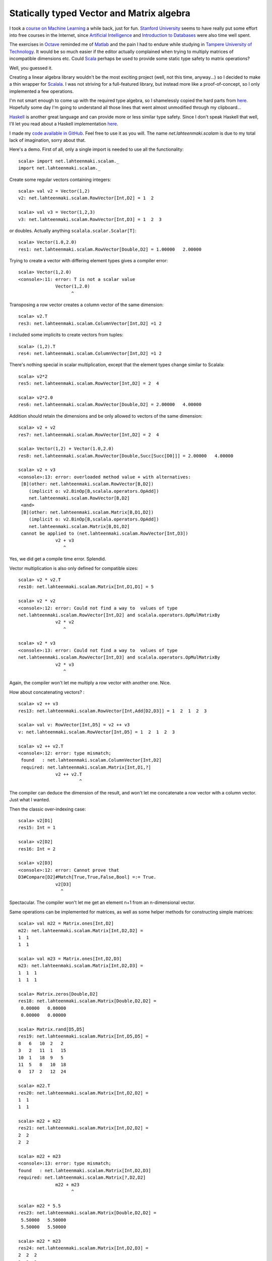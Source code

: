 Statically typed Vector and Matrix algebra
==========================================

I took a `course on Machine Learning <http://www.ml-class.org/>`__ a
while back, just for fun. `Stanford University <http://stanford.edu/>`__
seems to have really put some effort into free courses in the Internet,
since `Artificial Intelligence <https://www.ai-class.com/>`__ and
`Introduction to Databases <http://www.db-class.org/>`__ were also time
well spent.

The exercises in `Octave <http://www.gnu.org/software/octave/>`__
reminded me of
`Matlab <http://www.mathworks.se/products/matlab/index.html>`__ and the
pain I had to endure while studying in `Tampere University of
Technology <http://www.tut.fi/>`__. It would be so much easier if the
editor actually complained when trying to multiply matrices of
incompatible dimensions etc. Could
`Scala <http://www.scala-lang.org/>`__ perhaps be used to provide some
static type safety to matrix operations?

Well, you guessed it.

Creating a linear algebra library wouldn't be the most exciting project
(well, not this time, anyway...) so I decided to make a thin wrapper for
`Scalala <https://github.com/scalala/Scalala>`__. I was not striving for
a full-featured library, but instead more like a proof-of-concept, so I
only implemented a few operations.

I'm not smart enough to come up with the required type algebra, so I
shamelessly copied the hard parts from
`here <http://apocalisp.wordpress.com/2010/06/08/type-level-programming-in-scala/>`__.
Hopefully some day I'm going to understand all those lines that went
almost unmodified through my clipboard...

`Haskell <http://www.haskell.org/>`__ is another great language and can
provide more or less similar type safety. Since I don't speak Haskell
that well, I'll let you read about a Haskell implementation
`here <https://github.com/leonidas/codeblog/blob/master/2011/2011-12-21-static-vector-algebra.md>`__.

I made my `code available in
GitHub <https://github.com/inferior/scalam>`__. Feel free to use it as
you will. The name *net.lahteenmaki.scalam* is due to my total lack of
imagination, sorry about that.

Here's a demo. First of all, only a single import is needed to use all
the functionality:

::

    scala> import net.lahteenmaki.scalam._
    import net.lahteenmaki.scalam._

Create some regular vectors containing integers:

::

    scala> val v2 = Vector(1,2)
    v2: net.lahteenmaki.scalam.RowVector[Int,D2] = 1  2

    scala> val v3 = Vector(1,2,3)
    v3: net.lahteenmaki.scalam.RowVector[Int,D3] = 1  2  3

or doubles. Actually anything ``scalala.scalar.Scalar[T]``:

::

    scala> Vector(1.0,2.0)
    res1: net.lahteenmaki.scalam.RowVector[Double,D2] = 1.00000   2.00000

Trying to create a vector with differing element types gives a compiler
error:

::

    scala> Vector(1,2.0)
    <console>:11: error: T is not a scalar value
                  Vector(1,2.0)
                        ^

Transposing a row vector creates a column vector of the same dimension:

::

    scala> v2.T
    res3: net.lahteenmaki.scalam.ColumnVector[Int,D2] =1 2

I included some implicits to create vectors from tuples:

::

    scala> (1,2).T
    res4: net.lahteenmaki.scalam.ColumnVector[Int,D2] =1 2

There's nothing special in scalar multiplication, except that the
element types change similar to Scalala:

::

    scala> v2*2
    res5: net.lahteenmaki.scalam.RowVector[Int,D2] = 2  4

    scala> v2*2.0
    res6: net.lahteenmaki.scalam.RowVector[Double,D2] = 2.00000   4.00000

Addition should retain the dimensions and be only allowed to vectors of
the same dimension:

::

    scala> v2 + v2
    res7: net.lahteenmaki.scalam.RowVector[Int,D2] = 2  4

    scala> Vector(1,2) + Vector(1.0,2.0)
    res8: net.lahteenmaki.scalam.RowVector[Double,Succ[Succ[D0]]] = 2.00000   4.00000

    scala> v2 + v3
    <console>:13: error: overloaded method value + with alternatives:
     [B](other: net.lahteenmaki.scalam.RowVector[B,D2])
        (implicit o: v2.BinOp[B,scalala.operators.OpAdd])
        net.lahteenmaki.scalam.RowVector[B,D2]
     <and>
     [B](other: net.lahteenmaki.scalam.Matrix[B,D1,D2])
        (implicit o: v2.BinOp[B,scalala.operators.OpAdd])
        net.lahteenmaki.scalam.Matrix[B,D1,D2]
     cannot be applied to (net.lahteenmaki.scalam.RowVector[Int,D3])
                  v2 + v3
                     ^

Yes, we did get a compile time error. Splendid.

Vector multiplication is also only defined for compatible sizes:

::

    scala> v2 * v2.T
    res10: net.lahteenmaki.scalam.Matrix[Int,D1,D1] = 5

    scala> v2 * v2
    <console>:12: error: Could not find a way to  values of type
    net.lahteenmaki.scalam.RowVector[Int,D2] and scalala.operators.OpMulMatrixBy
                  v2 * v2
                     ^

    scala> v2 * v3
    <console>:13: error: Could not find a way to  values of type
    net.lahteenmaki.scalam.RowVector[Int,D3] and scalala.operators.OpMulMatrixBy
                  v2 * v3
                     ^

Again, the compiler won't let me multiply a row vector with another one.
Nice.

How about concatenating vectors? :

::

    scala> v2 ++ v3
    res13: net.lahteenmaki.scalam.RowVector[Int,Add[D2,D3]] = 1  2  1  2  3

    scala> val v: RowVector[Int,D5] = v2 ++ v3
    v: net.lahteenmaki.scalam.RowVector[Int,D5] = 1  2  1  2  3

    scala> v2 ++ v2.T
    <console>:12: error: type mismatch;
     found   : net.lahteenmaki.scalam.ColumnVector[Int,D2]
     required: net.lahteenmaki.scalam.Matrix[Int,D1,?]
                  v2 ++ v2.T
                           ^

The compiler can deduce the dimension of the result, and won't let me
concatenate a row vector with a column vector. Just what I wanted.

Then the classic over-indexing case:

::

    scala> v2[D1]
    res15: Int = 1

    scala> v2[D2]
    res16: Int = 2

    scala> v2[D3]
    <console>:12: error: Cannot prove that
    D3#Compare[D2]#Match[True,True,False,Bool] =:= True.
                  v2[D3]
                    ^

Spectacular. The compiler won't let me get an element n+1 from an
n-dimensional vector.

Same operations can be implemented for matrices, as well as some helper
methods for constructing simple matrices:

::

    scala> val m22 = Matrix.ones[Int,D2]
    m22: net.lahteenmaki.scalam.Matrix[Int,D2,D2] =
    1  1
    1  1

    scala> val m23 = Matrix.ones[Int,D2,D3]
    m23: net.lahteenmaki.scalam.Matrix[Int,D2,D3] =
    1  1  1
    1  1  1

    scala> Matrix.zeros[Double,D2]
    res18: net.lahteenmaki.scalam.Matrix[Double,D2,D2] =
     0.00000   0.00000
     0.00000   0.00000

    scala> Matrix.rand[D5,D5]
    res19: net.lahteenmaki.scalam.Matrix[Int,D5,D5] =
    8   6   10  2   2  
    3   2   11  1   15
    10  1   18  9   5  
    11  5   8   10  18
    0   17  2   12  24

    scala> m22.T
    res20: net.lahteenmaki.scalam.Matrix[Int,D2,D2] =
    1  1
    1  1

    scala> m22 + m22
    res21: net.lahteenmaki.scalam.Matrix[Int,D2,D2] =
    2  2
    2  2

    scala> m22 + m23
    <console>:13: error: type mismatch; 
    found   : net.lahteenmaki.scalam.Matrix[Int,D2,D3] 
    required: net.lahteenmaki.scalam.Matrix[?,D2,D2]
                  m22 + m23
                        ^

    scala> m22 * 5.5
    res23: net.lahteenmaki.scalam.Matrix[Double,D2,D2] =
     5.50000   5.50000
     5.50000   5.50000

    scala> m22 * m23
    res24: net.lahteenmaki.scalam.Matrix[Int,D2,D3] =
    2  2  2
    2  2  2

    scala> m22 * v2
    <console>:13: error: Could not find a way to  values of type
     net.lahteenmaki.scalam.RowVector[Int,D2] and scalala.operators.OpMulMatrixBy
                  m22 * v2
                     ^

    scala> v3 * Matrix.rand[D1,D5]
    <console>:12: error: Could not find a way to  values of type
     net.lahteenmaki.scalam.Matrix[Int,D1,D5] and scalala.operators.OpMulMatrixBy
                  v3 * Matrix.rand[D1,D5]
                    ^

    scala> m23 * m22
    <console>:13: error: Could not find a way to  values of type
     net.lahteenmaki.scalam.Matrix[Int,D2,D2] and scalala.operators.OpMulMatrixBy
                  m23 * m22
                     ^

    scala> m23[D1,D1]
    res28: Int = 1

    scala> m23[D2,D3]
    res29: Int = 1

    scala> m23[D3,D3]
    <console>:12: error: Cannot prove that
     D3#Compare[D2]#Match[True,True,False,Bool] =:= True.
                  m23[D3,D3]
                     ^

Everything is working for small vectors and matrices, but how about
bigger ones? I actually only declared dimensions from D1 to D22, but one
could always declare more, probably generate them:

::

    scala> val v7 = Vector(1,2,3,4,5,6,7)
    v7: net.lahteenmaki.scalam.RowVector[Int,D7] = 1  2  3  4  5  6  7

    scala> val v21 = v7 ++ v7 ++ v7
    v21: net.lahteenmaki.scalam.RowVector[Int,Add[Add[D7,D7],D7]] =
     1  2  3  4  5  6  7  1  2  3  4  5  6  7  1  2  3  4  5  6  7

    scala> val v23 = v21 ++ Vector(22,23)
    v23: net.lahteenmaki.scalam.RowVector[Int,Add[Add[Add[D7,D7],D7],D2]] =
     1  2  3  4  5  6  7  1  2  3  4  5  6  7  1  2  3  4  5  6  7  22  23

    scala> v23[D23]
    <console>:14: error: not found: type D23
                  v23[D23]
                      ^
    <console>:14: error: Cannot prove that
     (Add[Add[Add[D7,D7],D7],D2],)#Match[True,True,False,Bool] =:= True.
                  v23[D23]
                     ^

    scala> type D23 = Succ[D22]
    defined type alias D23

    scala> v23[D23]
    res32: Int = 23

So, this is nice. Almost too good to be true?

There are some issues, of course. You probably noticed already in the
beginning that the produced error messages aren't exactly helpful for an
average programmer. This *might* be improved if Scala introduced more
features like ``@implicitNotFound`` that could be used to provide the
compiler with custom error messages.

Also, in cases where the dimension changes, the compiler cannot deduce
the resulting dimension, but instead gives out the cryptic
``Add[Add[...]]`` signatures which need to be manually casted to
"readable" signatures, if needed. This might be just an issue with my
implementation, though, I don't know.

Perhaps the biggest problem might turn out to be performance. Compiling
Scala is already a heavy job, and handling types for a 10000x10000
matrix might just be beyond any possible compiler optimizations.
